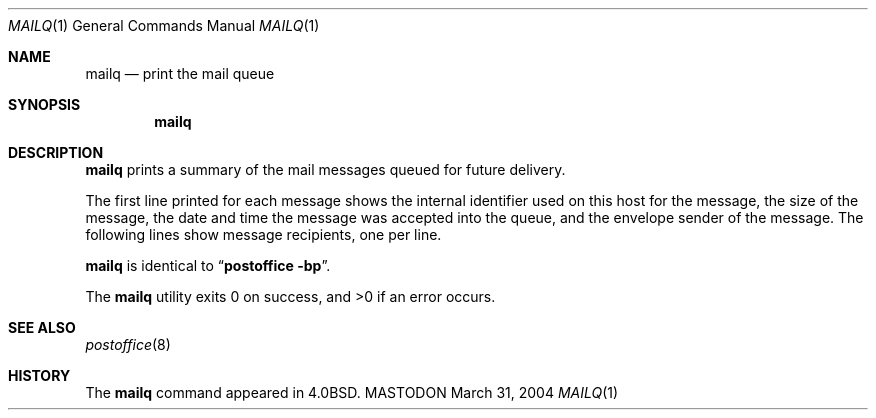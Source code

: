 .\" Copyright (c) 1983, 1997 Eric P. Allman
.\" Copyright (c) 1985, 1990, 1993
.\"	The Regents of the University of California.  All rights reserved.
.\"
.\" Redistribution and use in source and binary forms, with or without
.\" modification, are permitted provided that the following conditions
.\" are met:
.\" 1. Redistributions of source code must retain the above copyright
.\"    notice, this list of conditions and the following disclaimer.
.\" 2. Redistributions in binary form must reproduce the above copyright
.\"    notice, this list of conditions and the following disclaimer in the
.\"    documentation and/or other materials provided with the distribution.
.\" 3. All advertising materials mentioning features or use of this software
.\"    must display the following acknowledgement:
.\"	This product includes software developed by the University of
.\"	California, Berkeley and its contributors.
.\" 4. Neither the name of the University nor the names of its contributors
.\"    may be used to endorse or promote products derived from this software
.\"    without specific prior written permission.
.\"
.\" THIS SOFTWARE IS PROVIDED BY THE REGENTS AND CONTRIBUTORS ``AS IS'' AND
.\" ANY EXPRESS OR IMPLIED WARRANTIES, INCLUDING, BUT NOT LIMITED TO, THE
.\" IMPLIED WARRANTIES OF MERCHANTABILITY AND FITNESS FOR A PARTICULAR PURPOSE
.\" ARE DISCLAIMED.  IN NO EVENT SHALL THE REGENTS OR CONTRIBUTORS BE LIABLE
.\" FOR ANY DIRECT, INDIRECT, INCIDENTAL, SPECIAL, EXEMPLARY, OR CONSEQUENTIAL
.\" DAMAGES (INCLUDING, BUT NOT LIMITED TO, PROCUREMENT OF SUBSTITUTE GOODS
.\" OR SERVICES; LOSS OF USE, DATA, OR PROFITS; OR BUSINESS INTERRUPTION)
.\" HOWEVER CAUSED AND ON ANY THEORY OF LIABILITY, WHETHER IN CONTRACT, STRICT
.\" LIABILITY, OR TORT (INCLUDING NEGLIGENCE OR OTHERWISE) ARISING IN ANY WAY
.\" OUT OF THE USE OF THIS SOFTWARE, EVEN IF ADVISED OF THE POSSIBILITY OF
.\" SUCH DAMAGE.
.\"
.\"     %A%
.\"
.Dd March 31, 2004
.Dt MAILQ 1
.Os MASTODON
.Sh NAME
.Nm mailq
.Nd print the mail queue
.Sh SYNOPSIS
.Nm
.\" .Op Fl v
.Sh DESCRIPTION
.Nm
prints a summary of the mail messages queued for future delivery.
.Pp
The first line printed for each message
shows the internal identifier used on this host
for the message,
the size of the message,
the date and time the message was accepted into the queue,
and the envelope sender of the message.
.\" The second line shows the error message that caused this message
.\" to be retained in the queue;
.\" it will not be present if the message is being processed
.\" for the first time.
The following lines show message recipients,
one per line.
.Pp
.Nm
is identical to
.Dq Li "postoffice -bp" .
.\" .Pp
.\" The options are as follows:
.\" .Bl -tag -width Ds
.\" .It Fl v
.\" Print verbose information.
.\" This adds the priority of the message and
.\" a single character indicator (``+'' or blank)
.\" indicating whether a warning message has been sent
.\" on the first line of the message.
.\" Additionally, extra lines may be intermixed with the recipients
.\" indicating the ``controlling user'' information;
.\" this shows who will own any programs that are executed
.\" on behalf of this message
.\" and the name of the alias this command expanded from, if any.
.\" .El
.Pp
The
.Nm
utility exits 0 on success, and >0 if an error occurs.
.Sh SEE ALSO
.Xr postoffice 8
.Sh HISTORY
The
.Nm
command appeared in
.Bx 4.0 .
